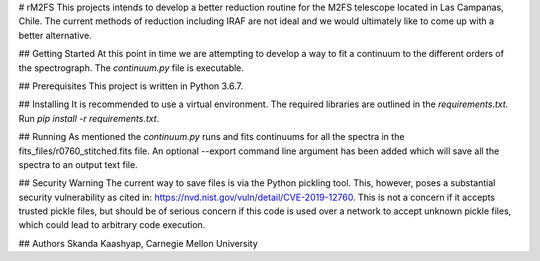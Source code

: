 # rM2FS
This projects intends to develop a better reduction routine for the M2FS telescope located in Las Campanas, Chile. The current methods of reduction including IRAF are not ideal and we would ultimately like to come up with a better alternative.

## Getting Started
At this point in time we are attempting to develop a way to fit a continuum to the different orders of the spectrograph. The `continuum.py` file is executable.

## Prerequisites
This project is written in Python 3.6.7.

## Installing
It is recommended to use a virtual environment. The required libraries are outlined in the `requirements.txt.` Run `pip install -r requirements.txt`.

## Running
As mentioned the `continuum.py` runs and fits continuums for all the spectra in the fits_files/r0760_stitched.fits file. An optional --export command line argument has been 
added which will save all the spectra to an output text file.

## Security Warning
The current way to save files is via the Python pickling tool. This, however, poses a substantial security vulnerability as cited in: https://nvd.nist.gov/vuln/detail/CVE-2019-12760. This is not a concern if it accepts trusted pickle files, but should be of serious concern if this code is used over a network to accept unknown pickle files, which could lead to arbitrary code execution.

## Authors
Skanda Kaashyap, Carnegie Mellon University
